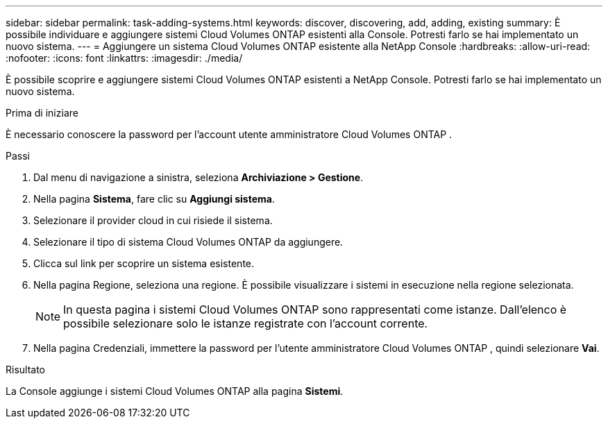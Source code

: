 ---
sidebar: sidebar 
permalink: task-adding-systems.html 
keywords: discover, discovering, add, adding, existing 
summary: È possibile individuare e aggiungere sistemi Cloud Volumes ONTAP esistenti alla Console.  Potresti farlo se hai implementato un nuovo sistema. 
---
= Aggiungere un sistema Cloud Volumes ONTAP esistente alla NetApp Console
:hardbreaks:
:allow-uri-read: 
:nofooter: 
:icons: font
:linkattrs: 
:imagesdir: ./media/


[role="lead"]
È possibile scoprire e aggiungere sistemi Cloud Volumes ONTAP esistenti a NetApp Console.  Potresti farlo se hai implementato un nuovo sistema.

.Prima di iniziare
È necessario conoscere la password per l'account utente amministratore Cloud Volumes ONTAP .

.Passi
. Dal menu di navigazione a sinistra, seleziona *Archiviazione > Gestione*.
. Nella pagina *Sistema*, fare clic su *Aggiungi sistema*.
. Selezionare il provider cloud in cui risiede il sistema.
. Selezionare il tipo di sistema Cloud Volumes ONTAP da aggiungere.
. Clicca sul link per scoprire un sistema esistente.


ifdef::aws[]

+image:screenshot_discover_redesign.png["Uno screenshot che mostra un collegamento per scoprire un sistema Cloud Volumes ONTAP esistente."]

endif::aws[]

. Nella pagina Regione, seleziona una regione.  È possibile visualizzare i sistemi in esecuzione nella regione selezionata.
+

NOTE: In questa pagina i sistemi Cloud Volumes ONTAP sono rappresentati come istanze.  Dall'elenco è possibile selezionare solo le istanze registrate con l'account corrente.

. Nella pagina Credenziali, immettere la password per l'utente amministratore Cloud Volumes ONTAP , quindi selezionare *Vai*.


.Risultato
La Console aggiunge i sistemi Cloud Volumes ONTAP alla pagina *Sistemi*.
